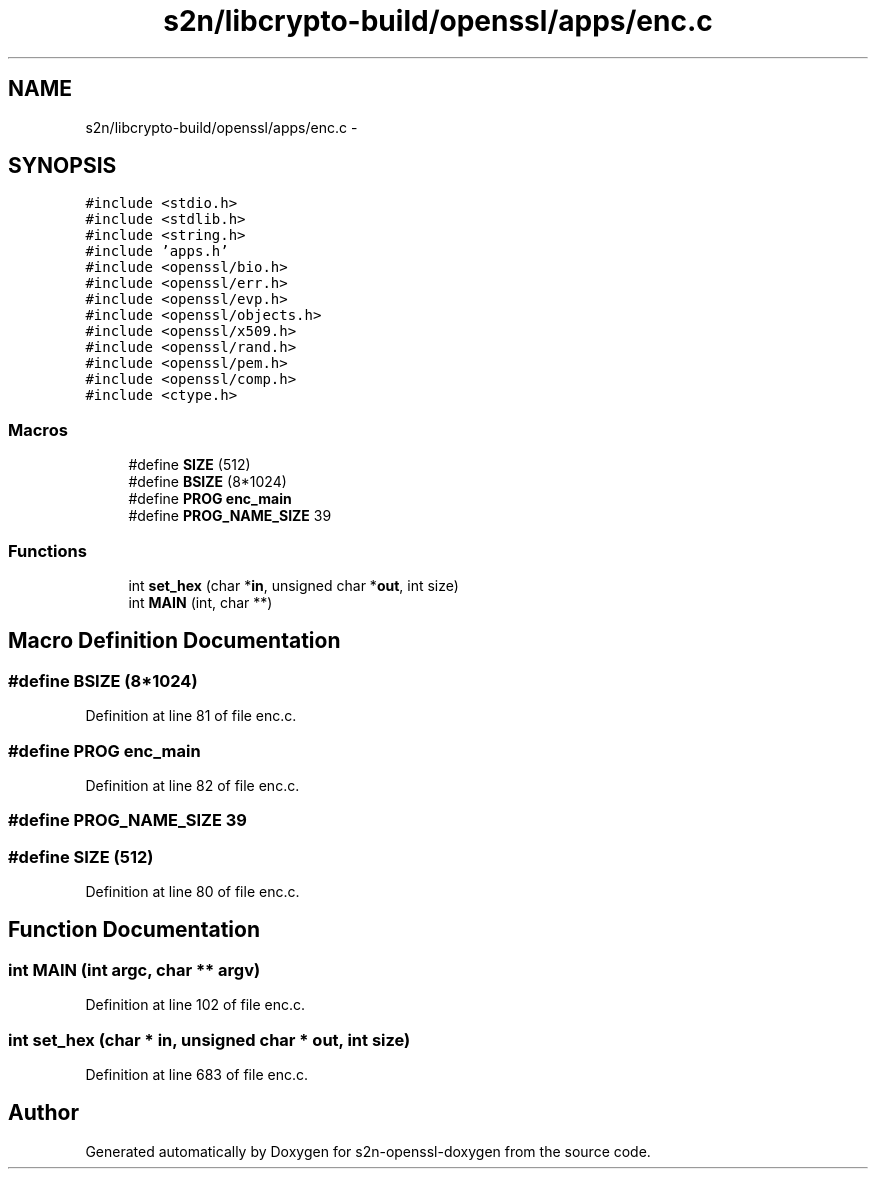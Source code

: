 .TH "s2n/libcrypto-build/openssl/apps/enc.c" 3 "Thu Jun 30 2016" "s2n-openssl-doxygen" \" -*- nroff -*-
.ad l
.nh
.SH NAME
s2n/libcrypto-build/openssl/apps/enc.c \- 
.SH SYNOPSIS
.br
.PP
\fC#include <stdio\&.h>\fP
.br
\fC#include <stdlib\&.h>\fP
.br
\fC#include <string\&.h>\fP
.br
\fC#include 'apps\&.h'\fP
.br
\fC#include <openssl/bio\&.h>\fP
.br
\fC#include <openssl/err\&.h>\fP
.br
\fC#include <openssl/evp\&.h>\fP
.br
\fC#include <openssl/objects\&.h>\fP
.br
\fC#include <openssl/x509\&.h>\fP
.br
\fC#include <openssl/rand\&.h>\fP
.br
\fC#include <openssl/pem\&.h>\fP
.br
\fC#include <openssl/comp\&.h>\fP
.br
\fC#include <ctype\&.h>\fP
.br

.SS "Macros"

.in +1c
.ti -1c
.RI "#define \fBSIZE\fP   (512)"
.br
.ti -1c
.RI "#define \fBBSIZE\fP   (8*1024)"
.br
.ti -1c
.RI "#define \fBPROG\fP   \fBenc_main\fP"
.br
.ti -1c
.RI "#define \fBPROG_NAME_SIZE\fP   39"
.br
.in -1c
.SS "Functions"

.in +1c
.ti -1c
.RI "int \fBset_hex\fP (char *\fBin\fP, unsigned char *\fBout\fP, int size)"
.br
.ti -1c
.RI "int \fBMAIN\fP (int, char **)"
.br
.in -1c
.SH "Macro Definition Documentation"
.PP 
.SS "#define BSIZE   (8*1024)"

.PP
Definition at line 81 of file enc\&.c\&.
.SS "#define PROG   \fBenc_main\fP"

.PP
Definition at line 82 of file enc\&.c\&.
.SS "#define PROG_NAME_SIZE   39"

.SS "#define SIZE   (512)"

.PP
Definition at line 80 of file enc\&.c\&.
.SH "Function Documentation"
.PP 
.SS "int MAIN (int argc, char ** argv)"

.PP
Definition at line 102 of file enc\&.c\&.
.SS "int set_hex (char * in, unsigned char * out, int size)"

.PP
Definition at line 683 of file enc\&.c\&.
.SH "Author"
.PP 
Generated automatically by Doxygen for s2n-openssl-doxygen from the source code\&.
